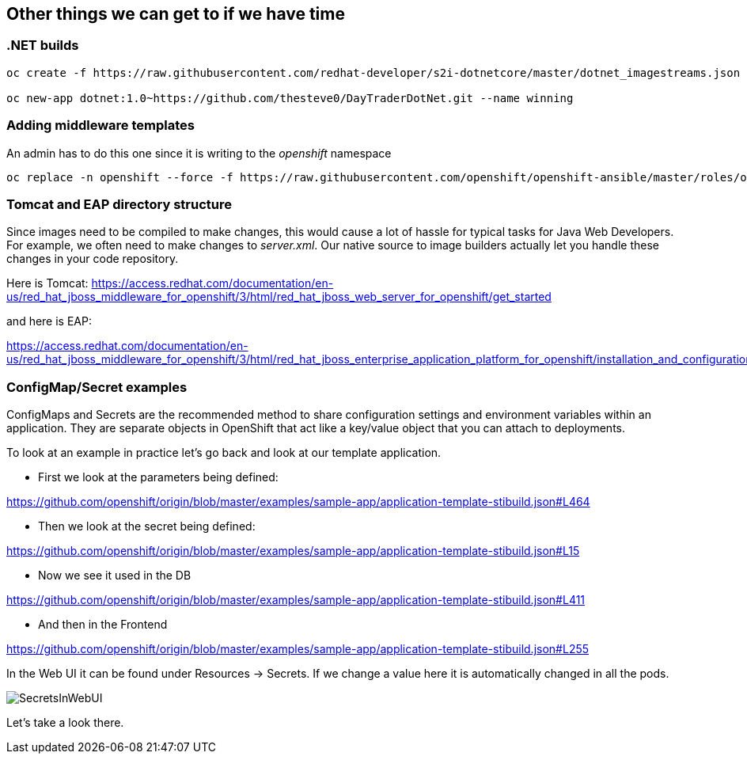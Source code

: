 == Other things we can get to if we have time

=== .NET builds

[source, bash]
----
oc create -f https://raw.githubusercontent.com/redhat-developer/s2i-dotnetcore/master/dotnet_imagestreams.json -n openshift

oc new-app dotnet:1.0~https://github.com/thesteve0/DayTraderDotNet.git --name winning

----

=== Adding middleware templates
An admin has to do this one since it is writing to the _openshift_ namespace

[source, bash]
----
oc replace -n openshift --force -f https://raw.githubusercontent.com/openshift/openshift-ansible/master/roles/openshift_examples/files/examples/v1.4/xpaas-streams/jboss-image-streams.json
----

=== Tomcat and EAP directory structure

Since images need to be compiled to make changes, this would cause a lot of
hassle for typical tasks for Java Web Developers. For example, we often need to
make changes to _server.xml_. Our native source to image builders actually let you handle these changes in your code repository.

Here is Tomcat:
https://access.redhat.com/documentation/en-us/red_hat_jboss_middleware_for_openshift/3/html/red_hat_jboss_web_server_for_openshift/get_started

and here is EAP:

https://access.redhat.com/documentation/en-us/red_hat_jboss_middleware_for_openshift/3/html/red_hat_jboss_enterprise_application_platform_for_openshift/installation_and_configuration#configuring_eap_for_openshift


=== ConfigMap/Secret examples

ConfigMaps and Secrets are the recommended method to share configuration settings and environment variables within an application. They are separate objects in OpenShift that act like a key/value object that you can attach to deployments.

To look at an example in practice let's go back and look at our template application.

* First we look at the parameters being defined:

https://github.com/openshift/origin/blob/master/examples/sample-app/application-template-stibuild.json#L464

* Then we look at the secret being defined:

https://github.com/openshift/origin/blob/master/examples/sample-app/application-template-stibuild.json#L15

* Now we see it used in the DB

https://github.com/openshift/origin/blob/master/examples/sample-app/application-template-stibuild.json#L411

* And then in the Frontend

https://github.com/openshift/origin/blob/master/examples/sample-app/application-template-stibuild.json#L255

In the Web UI it can be found under Resources -> Secrets. If we change a value here it is automatically changed in all the pods.

image::common/SecretsInWebUI.png[]

Let's take a look there. 
